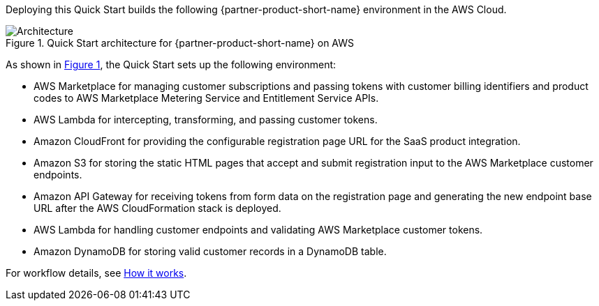 :xrefstyle: short

Deploying this Quick Start builds the following {partner-product-short-name} environment in the
AWS Cloud.

// Replace this example diagram with your own. Follow our wiki guidelines: https://w.amazon.com/bin/view/AWS_Quick_Starts/Process_for_PSAs/#HPrepareyourarchitecturediagram. Upload your source PowerPoint file to the GitHub {deployment name}/docs/images/ directory in this repo. 

[#architecture1]
.Quick Start architecture for {partner-product-short-name} on AWS
image::../images/Onbording-CF.png[Architecture]

As shown in <<architecture1>>, the Quick Start sets up the following environment:

* AWS Marketplace for managing customer subscriptions and passing tokens with customer billing identifiers and product codes to AWS Marketplace Metering Service and Entitlement Service APIs. 
* AWS Lambda for intercepting, transforming, and passing customer tokens.
* Amazon CloudFront for providing the configurable registration page URL for the SaaS product integration.
* Amazon S3 for storing the static HTML pages that accept and submit registration input to the AWS Marketplace customer endpoints. 
* Amazon API Gateway for receiving tokens from form data on the registration page and generating the new endpoint base URL after the AWS CloudFormation stack is deployed.
* AWS Lambda for handling customer endpoints and validating AWS Marketplace customer tokens.
* Amazon DynamoDB for storing valid customer records in a DynamoDB table.

For workflow details, see link:#_how_it_works[How it works].

//[.small]#* The template that deploys the Quick Start into an existing VPC skips the components marked by asterisks and prompts you for your existing VPC configuration.#
